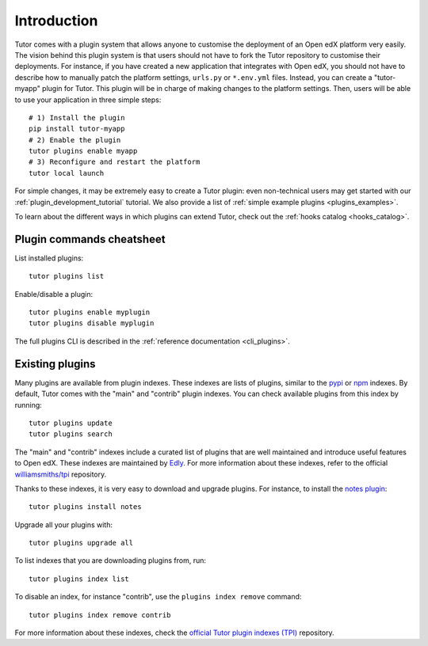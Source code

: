 .. _plugins:

============
Introduction
============

Tutor comes with a plugin system that allows anyone to customise the deployment of an Open edX platform very easily. The vision behind this plugin system is that users should not have to fork the Tutor repository to customise their deployments. For instance, if you have created a new application that integrates with Open edX, you should not have to describe how to manually patch the platform settings, ``urls.py`` or ``*.env.yml`` files. Instead, you can create a "tutor-myapp" plugin for Tutor. This plugin will be in charge of making changes to the platform settings. Then, users will be able to use your application in three simple steps::

    # 1) Install the plugin
    pip install tutor-myapp
    # 2) Enable the plugin
    tutor plugins enable myapp
    # 3) Reconfigure and restart the platform
    tutor local launch

For simple changes, it may be extremely easy to create a Tutor plugin: even non-technical users may get started with our :ref:`plugin_development_tutorial` tutorial. We also provide a list of :ref:`simple example plugins <plugins_examples>`.

To learn about the different ways in which plugins can extend Tutor, check out the :ref:`hooks catalog <hooks_catalog>`.

Plugin commands cheatsheet
==========================

List installed plugins::

    tutor plugins list

Enable/disable a plugin::

    tutor plugins enable myplugin
    tutor plugins disable myplugin

The full plugins CLI is described in the :ref:`reference documentation <cli_plugins>`.

.. _existing_plugins:

Existing plugins
================

Many plugins are available from plugin indexes. These indexes are lists of plugins, similar to the `pypi <https://pypi.org>`__ or `npm <npmjs.com/>`__ indexes. By default, Tutor comes with the "main" and "contrib" plugin indexes. You can check available plugins from this index by running::

    tutor plugins update
    tutor plugins search

The "main" and "contrib" indexes include a curated list of plugins that are well maintained and introduce useful features to Open edX. These indexes are maintained by `Edly <https://edly.io>`__. For more information about these indexes, refer to the official `williamsmiths/tpi <https://github.com/williamsmiths/tpi>`__ repository.

Thanks to these indexes, it is very easy to download and upgrade plugins. For instance, to install the `notes plugin <https://github.com/williamsmiths/tutor-notes/>`__::

    tutor plugins install notes

Upgrade all your plugins with::

    tutor plugins upgrade all

To list indexes that you are downloading plugins from, run::

    tutor plugins index list

To disable an index, for instance "contrib", use the ``plugins index remove`` command::

    tutor plugins index remove contrib

For more information about these indexes, check the `official Tutor plugin indexes (TPI) <https://github.com/williamsmiths/tpi/>`__ repository.
